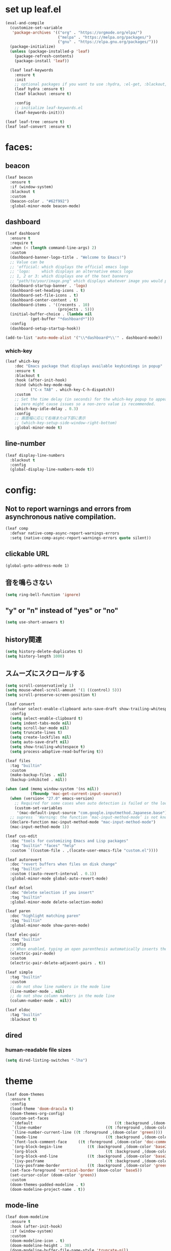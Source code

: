 * set up leaf.el
#+begin_src emacs-lisp :lexical no :results silent
(eval-and-compile
  (customize-set-variable
   'package-archives '(("org" . "https://orgmode.org/elpa/")
                       ("melpa" . "https://melpa.org/packages/")
                       ("gnu" . "https://elpa.gnu.org/packages/")))
  (package-initialize)
  (unless (package-installed-p 'leaf)
    (package-refresh-contents)
    (package-install 'leaf))

  (leaf leaf-keywords
    :ensure t
    :init
    ;; optional packages if you want to use :hydra, :el-get, :blackout,,,
    (leaf hydra :ensure t)
    (leaf blackout :ensure t)

    :config
    ;; initialize leaf-keywords.el
    (leaf-keywords-init)))

(leaf leaf-tree :ensure t)
(leaf leaf-convert :ensure t)
#+end_src

* faces:
** beacon
#+begin_src emacs-lisp :lexical no :results silent
(leaf beacon
  :ensure t
  :if (window-system)
  :blackout t
  :custom
  (beacon-color . "#62f992")
  :global-minor-mode beacon-mode)
#+end_src

** dashboard
#+begin_src emacs-lisp :lexical no :results silent
(leaf dashboard
  :ensure t
  :require t
  :when (< (length command-line-args) 2)
  :custom
  (dashboard-banner-logo-title . "Welcome to Emacs!")
  ;; Value can be
  ;; 'official: which displays the official emacs logo
  ;; 'logo:     which displays an alternative emacs logo
  ;; 1, 2 or 3: which displays one of the text banners
  ;; "path/to/your/image.png" which displays whatever image you would prefer
  (dashboard-startup-banner . 'logo)
  (dashboard-set-heading-icons . t)
  (dashboard-set-file-icons . t)
  (dashboard-center-content . t)
  (dashboard-items . '((recents . 10)
                       (projects . 5)))
  (initial-buffer-choice . (lambda nil
           (get-buffer "*dashboard*")))
  :config
  (dashboard-setup-startup-hook))

(add-to-list 'auto-mode-alist '("\\*dashboard*\\'" . dashboard-mode))  
#+end_src

*** which-key
#+begin_src emacs-lisp :lexical no :results silent
(leaf which-key
    :doc "Emacs package that displays available keybindings in popup"
    :ensure t
    :blackout t
    :hook (after-init-hook)
    :bind (which-key-mode-map
           ("C-x TAB" . which-key-C-h-dispatch))
    :custom
    ;; Set the time delay (in seconds) for the which-key popup to appear. A value of
    ;; zero might cause issues so a non-zero value is recommended.
    (which-key-idle-delay . 0.3)
    :config
    ;; 画面幅に応じて右端または下部に表示
    ;; (which-key-setup-side-window-right-bottom)
    :global-minor-mode t)
#+end_src

** line-number
#+begin_src emacs-lisp :lexical no
(leaf display-line-numbers
  :blackout t
  :config
  (global-display-line-numbers-mode t))
#+end_src

* config:
** Not to report warnings and errors from asynchronous native compilation.
#+begin_src emacs-lisp :lexical no :results silent
(leaf comp
  :defvar native-comp-async-report-warnings-errors
  :setq (native-comp-async-report-warnings-errors quote silent))
#+end_src

** clickable URL
#+begin_src elisp :lexical no :results silent
(global-goto-address-mode 1)
#+end_src

** 音を鳴らさない
#+begin_src emacs-lisp :lexical no :results silent
(setq ring-bell-function 'ignore)
#+end_src

**  "y" or "n" instead of "yes" or "no"
#+begin_src emacs-lisp :lexical no :results silent
(setq use-short-answers t)
#+end_src

** history関連
#+begin_src emacs-lisp :lexical no :results silent
(setq history-delete-duplicates t)
(setq history-length 1000)
#+end_src

** スムーズにスクロールする
#+begin_src emacs-lisp :lexical no :results silent
(setq scroll-conservatively 1)
(setq mouse-wheel-scroll-amount '(1 ((control) 5)))
(setq scroll-preserve-screen-position t)
  #+end_src

#+begin_src emacs-lisp :lexical no :results silent
(leaf convert
  :defvar select-enable-clipboard auto-save-draft show-trailing-whitespace
  :config
  (setq select-enable-clipboard t)
  (setq indent-tabs-mode nil)
  (setq scroll-bar-mode nil)
  (setq truncate-lines t)
  (setq create-lockfiles nil)
  (setq auto-save-draft nil)
  (setq show-trailing-whitespace t)
  (setq process-adaptive-read-buffering t))

(leaf files
  :tag "builtin"
  :custom
  (make-backup-files . nil)
  (backup-inhibited . nil))

(when (and (memq window-system '(ns nil))
           (fboundp 'mac-get-current-input-source))
  (when (version< "27.0" emacs-version)
    ;; Required for some cases when auto detection is failed or the locale is "en".
    (custom-set-variables
     '(mac-default-input-source "com.google.inputmethod.Japanese.base")))
  ;; supress `'Warning: the function ‘mac-input-method-mode’ is not known to be defined.`'
  (declare-function mac-input-method-mode "mac-input-method-mode")
  (mac-input-method-mode 1))

(leaf cus-edit
  :doc "tools for customizing Emacs and Lisp packages"
  :tag "builtin" "faces" "help"
  :custom `((custom-file . ,(locate-user-emacs-file "custom.el"))))

(leaf autorevert
  :doc "revert buffers when files on disk change"
  :tag "builtin"
  :custom ((auto-revert-interval . 0.1))
  :global-minor-mode global-auto-revert-mode)

(leaf delsel
  :doc "delete selection if you insert"
  :tag "builtin"
  :global-minor-mode delete-selection-mode)

(leaf paren
  :doc "highlight matching paren"
  :tag "builtin"
  :global-minor-mode show-paren-mode)

(leaf elec-pair
  :tag "builtin"
  :config
  ;; When enabled, typing an open parenthesis automatically inserts the corresponding closing parenthesis, and vice versa.
  (electric-pair-mode)
  :custom
  (electric-pair-delete-adjacent-pairs . t))

(leaf simple
  :tag "builtin"
  :custom
  ;; do not show line numbers in the mode line
  (line-number-mode . nil)
  ;; do not show column numbers in the mode line
  (column-number-mode . nil))

(leaf eldoc
  :tag "builtin"
  :blackout t)
 #+end_src
** dired
*** human-readable file sizes
#+begin_src emacs-lisp :lexical no :results silent
(setq dired-listing-switches "-lha")
#+end_src
 
* theme
#+begin_src emacs-lisp :lexical no :results silent
(leaf doom-themes
  :ensure t
  :config
  (load-theme 'doom-dracula t)
  (doom-themes-org-config)
  (custom-set-faces
   `(default									((t :background ,(doom-color 'base1))))
   `(line-number							((t :foreground ,(doom-color 'grey))))
   `(line-number-current-line ((t :foreground ,(doom-color 'green))))
   `(mode-line								((t :background ,(doom-color 'base3))))
   `(font-lock-comment-face		((t :foreground ,(doom-color 'doc-comments))))
   `(org-block-begin-line			((t :background ,(doom-color 'base2) :foreground ,(doom-color 'doc-comments))))
   `(org-block								((t :background ,(doom-color 'base2) :foreground ,(doom-color 'fg-alt))))
   `(org-block-end-line				((t :background ,(doom-color 'base2))))
   `(ivy-posframe							((t :background ,(doom-color 'base2))))
   `(ivy-posframe-border			((t :background ,(doom-color 'green)))))
  (set-face-foreground 'vertical-border (doom-color 'base5))
  (set-cursor-color (doom-color 'green))
  :custom
  (doom-themes-padded-modeline . t)
  (doom-modeline-project-name . t))
#+end_src

** mode-line
#+begin_src emacs-lisp :lexical no :results silent
(leaf doom-modeline
  :ensure t
  :hook (after-init-hook)
  :if (window-system)
  :custom
  (doom-modeline-icon . t)
  (doom-modeline-height . 30)
  (doom-modeline-buffer-file-name-style 'truncate-nil)
  (doom-modeline-buffer-encoding . nil))
#+end_src

** CUI
#+begin_src emacs-lisp :lexical no :results silent
(when (not window-system)
  ;; linum
  (set-face-attribute 'line-number nil
                      :foreground "#999999")
  ;; background
  (set-face-background 'region "#565A6D")
  ;; comment & doc (see also 'font-lock-string-face)
  (set-face-foreground 'font-lock-comment-face "#8292c4")
  (set-face-foreground 'font-lock-doc-face "#8292c4")
  ;; 背景色をターミナルのそれに合わせる
  ;; `printf "\x1b]11;?\x1b\\"`を実行することでターミナルの背景色を取得できる
  (set-face-background 'default "2F23318C3FD1"))
#+end_src

** toggle opacity
#+begin_src emacs-lisp :lexical no :results silent
(defun struuuuggle/toggle-opacity ()
  "Toggle the opacity of the entire window."
  (interactive)
  (set-frame-parameter nil 'alpha (if (< (if (frame-parameter nil 'alpha) (frame-parameter nil 'alpha) 0) 100) 100 85)))
(global-set-key (kbd "s-u") 'struuuuggle/toggle-opacity)
#+end_src

* window
#+begin_src emacs-lisp :lexical no :results silent
(leaf ace-window
  :ensure t
  :custom
  (aw-keys . '(?j ?k ?h ?l ?a ?s ?d ?f ?g))
  (aw-ignore-current . t)
  (aw-minibuffer-flag . nil)
  :bind ("C-o" . ace-window)
  :custom-face (aw-leading-char-face . '((t (:height 4.0 :foreground "#999999"))))
  :global-minor-mode ace-window-posframe-mode)
#+end_src

* indent:
** タブ幅をスペース2つ分にする
#+begin_src emacs-lisp :lexical no :results silent
(setq-default tab-width 2)  
#+end_src
** タブ文字ではなくスペースを使う
#+begin_src emacs-lisp :lexical no :results silent
(setq-default tab-width 2)
(setq-default indent-tabs-mode nil)
#+end_src

** GUIのみindent-guidesを有効化
#+begin_src emacs-lisp :lexical no :results silent
(leaf highlight-indent-guides
  :if (window-system)
  :blackout
  :hook
  ((prog-mode yaml-mode) . highlight-indent-guides-mode)
  :custom
  (highlight-indent-guides-auto-enabled . t)
  (highlight-indent-guides-responsive . t)
  ;; column
  (highlight-indent-guides-method . 'character))
#+end_src

* flycheck:
#+begin_src emacs-lisp :lexical no :results silent
(leaf flycheck
  :doc "On-the-fly syntax checking"
  :emacs>= 24.3
  :blackout t
  :ensure t
  :bind (("M-n" . flycheck-next-error)
         ("M-p" . flycheck-previous-error))
  :custom ((flycheck-elisp-initialize-packages . t))
  :hook (elisp-mode-hook lisp-interaction-mode-hook)
  :config
  (leaf flycheck-package
    :doc "A Flycheck checker for elisp package authors"
    :ensure t
    :config
    (flycheck-package-setup))

  (leaf flycheck-elsa
    :doc "Flycheck for Elsa."
    :emacs>= 25
    :ensure t
    :config
    (flycheck-elsa-setup)))


#+end_src

* ivy:
#+begin_src emacs-lisp :lexical no :results silent
(leaf ivy
  :doc "Incremental Vertical completYon"
  :req "emacs-24.5"
  :tag "matching"
  :url "https://github.com/abo-abo/swiper"
  :emacs>= 24.5
  :ensure t
  :blackout t
  :leaf-defer nil
  :custom ((ivy-initial-inputs-alist . nil)
           (ivy-use-selectable-prompt . t)
           (ivy-display-style . t)
           (ivy-height-alist . '((t lambda (_caller) (/ (frame-height) 2))))
           ;; 行が長いときは折り返す
           (ivy-truncate-lines . nil)
           ;; 最初と最後の候補を行き来できるようにする
           (ivy-wrap . t))
  :global-minor-mode t
  :config
  (leaf swiper
    :doc "Isearch with an overview. Oh, man!"
    :req "emacs-24.5" "ivy-0.13.0"
    :tag "matching" "emacs>=24.5"
    :url "https://github.com/abo-abo/swiper"
    :emacs>= 24.5
    :ensure t
    :bind (("C-s" . swiper)
           ("M-s" . 'swiper-isearch-thing-at-point)))

  (leaf counsel
    :doc "Various completion functions using Ivy"
    :req "emacs-24.5" "swiper-0.13.0"
    :tag "tools" "matching" "convenience" "emacs>=24.5"
    :url "https://github.com/abo-abo/swiper"
    :emacs>= 24.5
    :ensure t
    :blackout t
    :bind (("C-S-s" . counsel-imenu)
           ("C-x C-r" . counsel-recentf))
    :custom `((counsel-yank-pop-separator . "\n----------\n")
              (counsel-find-file-ignore-regexp . ,(rx-to-string '(or "./" "../") 'no-group)))
    :global-minor-mode t)

  (leaf ivy-prescient
    :doc "prescient.el + Ivy"
    :req "emacs-25.1" "prescient-4.0" "ivy-0.11.0"
    :tag "extensions" "emacs>=25.1"
    :url "https://github.com/raxod502/prescient.el"
    :emacs>= 25.1
    :ensure t
    :after prescient ivy
    :custom ((ivy-prescient-retain-classic-highlighting . t))
    :global-minor-mode t)

  (leaf ivy-rich
    :ensure t
    :global-minor-mode t))

#+end_src
** ivy-postframe
#+begin_src emacs-lisp :lexical no :results silent
(leaf ivy-posframe
  :ensure t
  :defvar ivy-posframe-display-functions-alist ivy-posframe-parameters
  :setq
  (ivy-posframe-display-functions-alist quote ((t . ivy-posframe-display)))
  (ivy-posframe-parameters . '((internal-border-width . 10)))
  :config
  (setq ivy-posframe-parameters
      '((left-fringe . 8)
        (right-fringe . 8)))
  :global-minor-mode ivy-posframe-mode)
#+end_src
** prescient
#+begin_src emacs-lisp :lexical no :results silent
(leaf prescient
  :doc "Better sorting and filtering"
  :req "emacs-25.1"
  :tag "extensions" "emacs>=25.1"
  :url "https://github.com/raxod502/prescient.el"
  :emacs>= 25.1
  :ensure t
  :custom ((prescient-aggressive-file-save . t))
  :global-minor-mode prescient-persist-mode)
#+end_src

* company:
#+begin_src emacs-lisp :lexical no :results silent
(leaf company
  :doc "Modular text completion framework"
  :req "emacs-24.3"
  :tag "matching" "convenience" "abbrev" "emacs>=24.3"
  :url "http://company-mode.github.io/"
  :emacs>= 24.3
  :ensure t
  :blackout t
  :leaf-defer nil
  :bind ((company-active-map
          ("M-n" . nil)
          ("M-p" . nil)
          ("C-s" . company-filter-candidates)
          ("C-n" . company-select-next)
          ("C-p" . company-select-previous)
          ("<tab>" . company-complete-selection))
         (company-search-map
          ("C-n" . company-select-next)
          ("C-p" . company-select-previous))
         ("M-SPC" . company-complete))
  :custom ((company-idle-delay . 0)
           (company-minimum-prefix-length . 1)
           (company-transformers . '(company-sort-by-occurrence))
           ;; 大文字小文字を区別して補完する
           (company-dabbrev-downcase . nil))
  :global-minor-mode global-company-mode)
#+end_src

* git:
** magit
#+begin_src emacs-lisp :lexical no :results silent
(leaf magit
  :ensure t
  :after t
  :bind
  ("C-x g" . magit-status)
  :defvar magit-display-buffer-function
  :defun magit-display-buffer-fullframe-status-v1
  :config
  ;; disable "--force" option
  (transient-remove-suffix 'magit-push "-F")
  ;; see also: https://magit.vc/manual/magit/Performance.html#Refs-Buffer-Performance-1
  (remove-hook 'magit-refs-sections-hook 'magit-insert-tags)
  :custom
  (magit-revision-insert-related-refs . nil)
  (magit-display-buffer-function . #'magit-display-buffer-fullframe-status-v1))
#+end_src

** git-gutter
#+begin_src emacs-lisp :lexical no :results silent
(leaf git-gutter
  :ensure t
  :custom
  (git-gutter:modified-sign . " ")
  (git-gutter:added-sign    . " ")
  (git-gutter:deleted-sign  . " ")
  :custom-face
  (git-gutter:modified . '((t (:background "#ffb86c"))))
  (git-gutter:added    . '((t (:background "#50fa7b"))))
  (git-gutter:deleted  . '((t (:background "#ff79c6"))))
  :global-minor-mode global-git-gutter-mode)

;; シンボリックリンクの読み込みを許可
(setq vc-follow-symlinks t)

;; シンボリックリンク先のVCS内で更新が入った場合にバッファを自動更新
;; (setq auto-revert-check-vc-info t)
#+end_src

* font:
#+begin_src emacs-lisp :lexical no :results silent
;; 表示確認用:
;; 0123456789012345678901234567890123456789
;; 一二三四五六一二三四五六一二三四五六一二三四五六

(leaf cus-font
  :config
  (set-frame-font "-*-Fira Code-normal-normal-normal-*-16-*-*-*-m-0-iso10646-1")
  (set-fontset-font t 'japanese-jisx0208 "-*-Noto Sans-normal-normal-normal-*-16-*-*-*-p-0-fontset-auto4"))

(leaf fira-code-mode
  :when window-system
  :blackout t
  :doc "Emacs minor mode for Fira Code ligatures using prettify-symbols"
  :ensure t
  :config
  (global-fira-code-mode)
  :custom
  (fira-code-mode-disabled-ligatures '("[]" "x"))
  (fira-code-mode-enable-hex-literal . nil)
  (fira-code-mode-disabled-ligatures . nil))
#+end_src

** icons
#+begin_src emacs-lisp :lexical no :results silent
(leaf all-the-icons
  :doc "A utility package to collect various Icon Fonts and propertize them within Emacs."
  :if (display-graphic-p)
  :require t
  :ensure t
  :config
  ;; opt out it because there's a problem with native-comp
  ;;
  ;; (leaf all-the-icons-ivy-rich
  ;;   :ensure t
  ;;   :init
  ;;   (all-the-icons-ivy-rich-mode 1)
  ;;   :require t)
  
  (leaf all-the-icons-dired
    :doc "Adds dired support to all-the-icons"
    :ensure t
    :hook ((dired-mode-hook . all-the-icons-dired-mode))))
#+end_src

* lsp
#+begin_src emacs-lisp :lexical no :results silent
;; (leaf eglot
;;   :ensure t
;;   :commands eglot-ensure
;;   :hook ((swift-mode-hook . eglot-ensure))
;;   :config
;;   (with-eval-after-load 'eglot
;;     (message "warning: `jsonrpc--log-event' is ignored.")
;;     (fset #'jsonrpc--log-event #'ignore)
;;     (add-to-list 'eglot-server-programs
;;                  '(swift-mode "/Applications/Xcode-15.2.0.app/Contents/Developer/Toolchains/XcodeDefault.xctoolchain/usr/bin/sourcekit-lsp"))))

(leaf lsp-mode
  :require t
  :ensure t
  :hook
  (swift-mode-hook . lsp)
  (ruby-mode-hook . lsp)
  (elisp-mode-hook . lsp)
  :config
  (leaf lsp-ui
    :require t
    :ensure t
    :defun (lsp-ui-doc--hide-frame lsp-ui-doc-show lsp-ui-doc-mode)
    :defvar (lsp-ui-doc-mode)
    :preface
    (defun struuuuggle/toggle-lsp-ui-doc ()
      (interactive)
      (if lsp-ui-doc-mode
          (progn
            (lsp-ui-doc-mode -1)
            (lsp-ui-doc--hide-frame))
        (progn
          (lsp-ui-doc-mode 1)
          (lsp-ui-doc-show))))
    :bind
    (:lsp-mode-map
     ("C-j" . struuuuggle/toggle-lsp-ui-doc))
    ("M-s-0" . imenu-list-smart-toggle)
    :custom
    ;; lsp-ui-doc
    (lsp-ui-doc-enable . t)
    (lsp-ui-doc-position . 'at-point) ;; top, bottom, or at-point
    (lsp-ui-doc-max-width . 200) ;; Original value is 150
    (lsp-ui-doc-max-height . 30) ;; Original value is 13
    (lsp-ui-doc-use-childframe . t)
    (lsp-ui-doc-use-webkit . t)
    ;; lsp-ui-flycheck
    (lsp-ui-flycheck-enable . nil)
    ;; lsp-ui-imenu
    (lsp-ui-imenu-enable . nil)
    (lsp-ui-imenu-kind-position . 'top)
    ;; lsp-ui-peek
    (lsp-ui-peek-enable . t)
    (lsp-ui-peek-peek-height . 30)
    (lsp-ui-peek-list-width . 8)
    ;; never, on-demand, or always
    (lsp-ui-peek-fontify . 'always))

  (leaf smart-jump
    :ensure t
    :bind
    ("s-b" . smart-jump-go)
    ("M-," . smart-jump-back)))
#+end_src

** lsp-sourcekit
#+begin_src emacs-lisp :lexical no :results silent
(leaf lsp-sourcekit
  :url "https://github.com/emacs-lsp/lsp-sourcekit"
  :require t
  :ensure t
  :if
  (= 0 (call-process "which" nil nil nil "xcrun"))
  :after eglot-mode
  :defvar xcode-path
  :init
  (defvar xcode-path (string-trim (shell-command-to-string "xcode-select --print-path")))
  :custom
  ;; configure the package to point to the sourcekit-lsp executable
  `(lsp-sourcekit-executable . ,(string-trim (shell-command-to-string "xcrun --find sourcekit-lsp")))
  (lsp-sourcekit-extra-args . `("-Xswiftc"
                                "-sdk"
                                "-Xswiftc"
                                ,(concat xcode-path "/Platforms/iPhoneSimulator.platform/Developer/SDKs/iPhoneSimulator.sdk")
                                "-Xswiftc"
                                "-target"
                                "-Xswiftc"
                                "arm64-apple-ios-simulator")))
#+end_src

* languages:
** Swift
#+begin_src emacs-lisp :lexical no :results silent
(leaf swift-mode
  :require t
  :ensure t
  :hook (swift-mode-hook . flycheck-swift3-setup)
  :defvar company-backends
  :config
  (add-to-list 'company-backends '(company-sourcekit))
  (leaf company-sourcekit
    :ensure t
    :url "https://github.com/nathankot/company-sourcekit"
    :doc "Completion for Swift projects via SourceKit with the help of SourceKitten"
    :doc "First install SourceKittenDaemon. Make sure that it's in the exec-path of your Emacs.")
  (leaf flycheck-swift3
    :ensure t))
#+end_src

** json
#+begin_src emacs-lisp :lexical no :results silent
(leaf json-mode
  :doc "Major mode for editing JSON files with emacs"
  :ensure t
  :config
  (leaf json-reformat
    :doc "Reformat tool for JSON"
    :emacs>= 23
    :ensure t
    :custom
    (json-reformat:indent-width . 2)))
#+end_src

** YML
#+begin_src emacs-lisp :lexical no :results silent
(leaf yaml-mode
  :ensure t)
#+end_src

** Ruby
#+begin_src emacs-lisp :lexical no :results silent
(leaf leaf-convert
  :defvar lsp-solargraph-use-bundler
  :hook ((ruby-mode-hook . lsp))
  :require lsp-mode
  :setq ((lsp-solargraph-use-bundler . t)))
#+end_src


** Dockerfile
#+begin_src emacs-lisp :lexical no :results silent
(leaf dockerfile-mode
  :ensure t)
#+end_src

* org-mode:
#+begin_src emacs-lisp :lexical no :results silent

(leaf org-mode
  :defvar org-inline-image-overlays
  :defun (org-redisplay-inline-images)
  :hook
  ;; org-inline-image-overlays
  ;; https://github.com/xenodium/ob-swiftui#auto-refresh-results-file-image
  (org-babel-after-execute-hook . (lambda ()
                                    (when org-inline-image-overlays
                                      (org-redisplay-inline-images))))
  (org-clock-in-hook . (lambda nil
                         "Clock in したときにステータスをDOINGに変更"
                         (when (equal
                                (org-get-todo-state)
                                "TODO")
                           (org-todo "DOING"))))
  (org-clock-out-hook . (lambda nil
                         "Clock out したときにステータスをDONEに変更"
                         (when (equal
                                (org-get-todo-state)
                                "DOING")
                           (org-todo "DONE"))))
  :custom
  ;; スピードコマンドを有効化
  (org-use-speed-commands . t)
  ;; dでタスクをDONEにする
  (org-speed-commands-user . '(("d" org-todo "DONE")))
  ;; org-babelに使用できる言語を追加する
  (org-babel-load-languages . '((shell . t)
                                (swift . t)
                                (haskell . t)
                                (python . t)
                                (ruby . t)
                                (emacs-lisp . t)))
  ;; コードブロック実行前に確認を求めない
  (org-confirm-babel-evaluate . nil)
  ;; 行を折り返す
  (org-startup-truncated . nil)
  ;; 画像をインラインで表示
  (org-startup-with-inline-images . t)
  ;; 見出しの余分な*を消す
  (org-hide-leading-stars . t)
  (org-todo-keywords . '((sequence "TODO" "DOING" "|" "DONE")))
  ;; ファイルの場所
  (org-directory . "~/Documents/Org/")
  ;; Org-captureのテンプレート
  ;;
  ;; Template expansion
  ;; https://orgmode.org/manual/Template-expansion.html#Template-expansion
  ;;
  ;; %t: タイムスタンプ(日付のみ)
  ;; %T: タイムスタンプ(日付と時刻)
  ;; %u: 非アクティブなタイムスタンプ(日付のみ) 非アクティブなタイムスタンプはagendaに影響しない
  ;; %U: 非アクティブなタイムスタンプ(日付と時刻)
  ;; %?: テンプレートを補完した後のカーソルの位置
  ;; %i: リージョンがアクティブな状態でcaptureが呼び出されたときに、挿入されるリージョン
  (org-capture-templates .
                           '(("m" "💡 Memo" entry (file+datetree "~/Documents/Org/memo.org")
                            "* %?\nEntered on %U\n  %i\n  ")
                           ("j" "🗓  Journal entry" entry (function org-journal-find-location)
                            "* TODO %^{Title}\n%i%?")))
  (org-journal-file-header . "#+OPTIONS: ^:nil\n")
  :bind
  ;; org-mode
  ;; (global-set-key (kbd "C-c p") 'org-preview-html-mode)
  ;; Org-captureを呼び出す
  ("C-c c" . 'org-capture)
  ;; Org-agendaを呼び出す
  ("C-c a" . 'org-agenda)
  ;; memo.orgを開く
  ("C-c m" . (lambda ()
               (interactive)
               (show-org-buffer "memo.org")))
  ("C-c j" . 'org-journal-new-entry))


(defun show-org-buffer (file)
  "Show an org-file FILE on the current buffer."
  (interactive)
  (if (get-buffer file)
      (let ((buffer (get-buffer file)))
        (switch-to-buffer buffer)
        (message "%s" file))
    (find-file (concat "~/Documents/Org/" file))))
#+end_src

** rich UI
#+begin_src emacs-lisp :lexical no :results silent
(leaf org-modern
  :doc "🦄 Modern Org Style"
  :url "https://github.com/minad/org-modern"
  :ensure t
  :after org
  :custom
  ;; Edit settings
  (org-auto-align-tags . nil)
  (org-tags-column . 0)
  (org-fold-catch-invisible-edits . 'show-and-error)
  (org-insert-heading-respect-content . t)
  ;; Org styling, hide markup etc.
  (org-hide-emphasis-markers . t)
  (org-pretty-entities . t)
  (org-ellipsis . "⤵")
     ;; Agenda styling
  (org-agenda-tags-column . 0)
  (org-agenda-block-separator . ?─)
  (org-agenda-time-grid .
  '((daily today require-timed)
    (800 1000 1200 1400 1600 1800 2000)
    " ┄┄┄┄┄ " "┄┄┄┄┄┄┄┄┄┄┄┄┄┄┄"))
  (org-agenda-current-time-string . "⭠ now ─────────────────────────────────────────────────")
  :hook (org-mode-hook . org-modern-mode))

(leaf org-superstar
  :doc "Make org-mode stars a little more super"
  :url "https://github.com/integral-dw/org-superstar-mode"
  :ensure t
  :custom
  (org-superstar-headline-bullets-list . '("#" "○" "+" "-" ">" "<"))
  :hook (org-mode-hook . org-superstar-mode))
  #+end_src

#+begin_src emacs-lisp :lexical no :results silent
(leaf org-indent
  :tag "builtin"
  :custom
  (org-startup-indented . t)
  (org-startup-folded . 'showall))

(leaf company-org-block
  :doc "'<' triggers company completion of org blocks."
  :url "https://github.com/xenodium/company-org-block"
  :ensure t
  :hook
  (org-mode-hook . (lambda ()
                     (setq-local company-backends '(company-org-block))
                     (company-mode 1))))
#+end_src

** org-pomodoro
#+begin_src emacs-lisp :lexical no :results silent
(leaf org-pomodoro
  :ensure t)
#+end_src
** org-modeのテーブル縦線を揃える
#+begin_src emacs-lisp :lexical no :results silent
(leaf valign
:ensure t
:hook org-mode-hook)
#+end_src

** journal
#+begin_src emacs-lisp :lexical no :results silent
(leaf org-journal
  :doc "A simple org-mode based journaling mode"
  :ensure t
  :custom
  (org-journal-dir . "~/Documents/Org/journal")
  (org-journal-date-format . "%Y-%m-%d"))

(defun org-journal-find-location ()
  "Quoted from `https://www.mhatta.org/wp/2019/02/25/org-mode-101-8/`."
  (org-journal-new-entry t)
  (goto-char (point-min)))
#+end_src

** org-babel
#+begin_src emacs-lisp :lexical no :results silent
(leaf ob-swift
  :doc "org-babel functions for swift evaluation"
  :url "https://github.com/zweifisch/ob-swift"
  :after ob
  :ensure t)

(leaf ob-swiftui
  :ensure t
  :require t
  :doc "Evaluate SwiftUI snippets using Emacs org babel."
  :url "https://github.com/xenodium/ob-swiftui"
  :defvar org-babel-tangle-lang-exts org-babel-load-languages org-src-lang-modes
  :after ob-tangle
  :config
  (setq org-edit-src-content-indentation 0)
  (add-to-list 'org-babel-tangle-lang-exts
               '("swiftui" . "swift"))
  (add-to-list 'org-babel-load-languages
               '((swiftui . t)))
  (add-to-list 'org-src-lang-modes
               '("swiftui" . swift)))
#+end_src

* projectile:
#+begin_src emacs-lisp :lexical no :results silent
(leaf projectile
  :ensure t
  :blackout t
  :custom
  (projectile-switch-project-action . 'magit-status)
  (projectile-project-search-path . '("~/sandbox/" ("~/ghq/" . 3)))
  (projectile-completion-system . 'ivy)
  :config
  (leaf projectile-rails
    :ensure t)
  (projectile-mode +1)
  :bind ((projectile-mode-map
          ("s-p" . projectile-command-map))))
#+end_src

* shell
** PATH
We don't have to use [[https://github.com/purcell/exec-path-from-shell][exec-path-from-shell]] anymore.
See also [[https://github.com/d12frosted/homebrew-emacs-plus?tab=readme-ov-file#injected-path][homebrew-emacs-plus#README]].

** vterm
#+begin_src emacs-lisp :lexical no :results silent
(leaf vterm
  :ensure t
  :hook (vterm-mode-hook . (lambda () (display-line-numbers-mode -1)))
  :defun (send-backspace vterm-send-key)
  :preface
  (defun send-backspace nil
    "Send a backspace character to vterm process."
    (interactive)
    (vterm-send-key (kbd "C-h")))
  :custom
  (vterm-shell . "/bin/zsh")
  (vterm-kill-buffer-on-exit . t)
  (vterm-buffer-name-string . "vterm: %s")
  (vterm-keymap-exceptions . '("C-'" "C-x" "C-c" "C-o" "M-x"))
  :config
  (leaf vterm-toggle
    :ensure t
    :custom
    (vterm-toggle-scope . 'project))
  (add-hook 'vterm-mode-hook (lambda nil (local-set-key (kbd "C-h") #'send-backspace)))
  ;; (add-to-list 'vterm-eval-cmds '("update-pwd" (lambda (path) (setq default-directory path))))
  )
#+end_src

* tramp
#+begin_src emacs-lisp :lexical no :results silent
(leaf tramp
  :ensure t)
#+end_src

* keybind
#+begin_src emacs-lisp :lexical no :results silent
(global-set-key "\C-h" 'delete-backward-char)  
;; alias of "M-g M-g"
(global-set-key "\M-g" 'goto-line)
(global-set-key (kbd "s-/") 'comment-line)
(global-set-key "\M-;" 'comment-line)
(global-set-key "\C-c\C-x" 'eval-buffer)
(global-set-key (kbd "C-x C-b") 'ibuffer)
(global-set-key (kbd "s-{") (lambda () (interactive) (other-window -1)))
(global-set-key (kbd "s-}") (lambda () (interactive) (other-window 1)))
(global-set-key (kbd "s-t") 'vterm-toggle)
#+end_src

* deinit
#+begin_src emacs-lisp :lexical no :results silent
(setq gc-cons-threshold 16777216) ; 16MB
#+end_src

